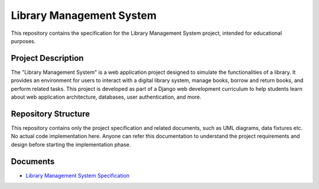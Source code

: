 ###############################################################################
                           Library Management System
###############################################################################

This repository contains the specification for the Library Management System
project, intended for educational purposes.

Project Description
===================

The "Library Management System" is a web application project designed to
simulate the functionalities of a library. It provides an environment for
users to interact with a digital library system, manage books, borrow and
return books, and perform related tasks. This project is developed as part
of a Django web development curriculum to help students learn about web
application architecture, databases, user authentication, and more.

Repository Structure
====================

This repository contains only the project specification and related documents,
such as UML diagrams, data fixtures etc. No actual code implementation here.
Anyone can refer this documentation to understand the project requirements and
design before starting the implementation phase.

Documents
=========

*   `Library Management System Specification`_

.. _Library Management System Specification: ./index.rst
